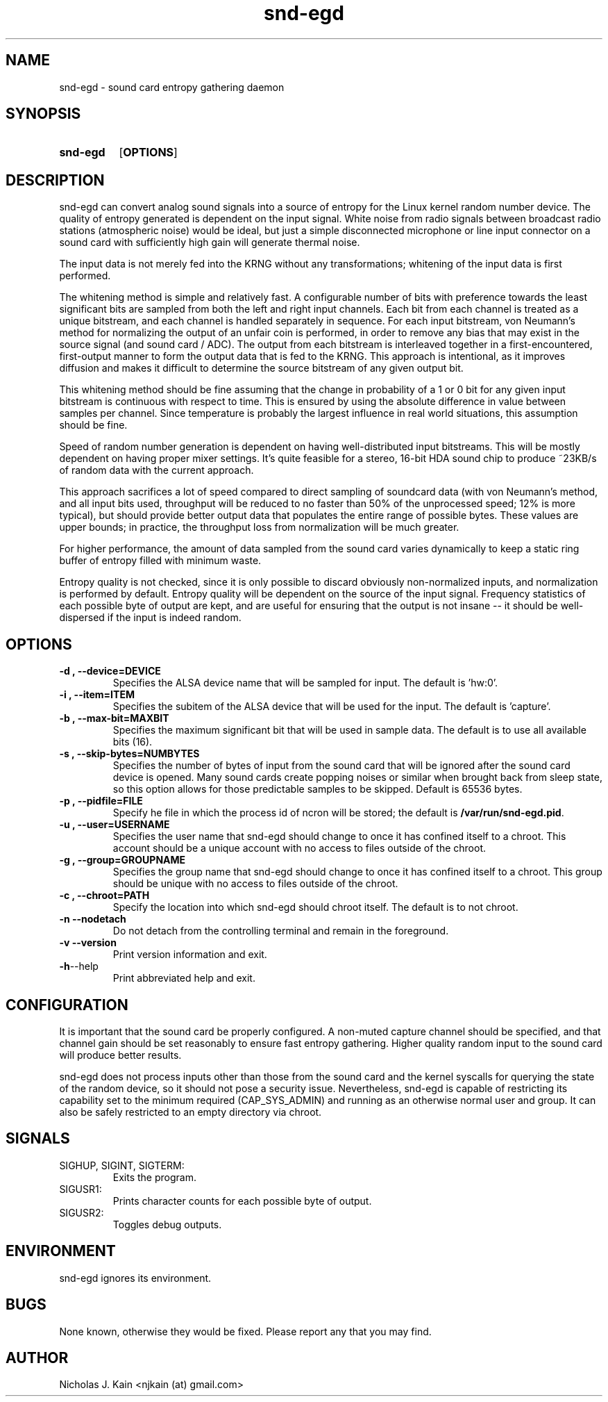 .\" Man page for snd-egd
.\"
.\" Copyright (c) 2008-2010 Nicholas J. Kain
.\"
.TH snd-egd 1 "August 22, 2010"
.LO 1
.SH NAME
snd-egd \- sound card entropy gathering daemon
.SH SYNOPSIS
.SY snd-egd
.OP OPTIONS
.YS
.SH DESCRIPTION
snd-egd can convert analog sound signals into a source of entropy for the Linux
kernel random number device.  The quality of entropy generated is dependent on
the input signal.  White noise from radio signals between broadcast radio
stations (atmospheric noise) would be ideal, but just a simple disconnected
microphone or line input connector on a sound card with sufficiently high gain
will generate thermal noise.

The input data is not merely fed into the KRNG without any transformations;
whitening of the input data is first performed.

The whitening method is simple and relatively fast.  A configurable number of
bits with preference towards the least significant bits are sampled from both
the left and right input channels.  Each bit from each channel is treated as a
unique bitstream, and each channel is handled separately in sequence.  For each
input bitstream, von Neumann's method for normalizing the output of an unfair
coin is performed, in order to remove any bias that may exist in the source
signal (and sound card / ADC).  The output from each bitstream is interleaved
together in a first-encountered, first-output manner to form the output data
that is fed to the KRNG.  This approach is intentional, as it improves
diffusion and makes it difficult to determine the source bitstream of any given
output bit.

This whitening method should be fine assuming that the change in probability of
a 1 or 0 bit for any given input bitstream is continuous with respect to time.
This is ensured by using the absolute difference in value between samples per
channel.  Since temperature is probably the largest influence in real world
situations, this assumption should be fine.

Speed of random number generation is dependent on having well-distributed input
bitstreams.  This will be mostly dependent on having proper mixer settings.
It's quite feasible for a stereo, 16-bit HDA sound chip to produce ~23KB/s of
random data with the current approach.

This approach sacrifices a lot of speed compared to direct sampling of
soundcard data (with von Neumann's method, and all input bits used, throughput
will be reduced to no faster than 50% of the unprocessed speed; 12% is more
typical), but should provide better output data that populates the entire range
of possible bytes.  These values are upper bounds; in practice, the throughput
loss from normalization will be much greater.

For higher performance, the amount of data sampled from the sound card varies
dynamically to keep a static ring buffer of entropy filled with minimum waste.

Entropy quality is not checked, since it is only possible to discard obviously
non-normalized inputs, and normalization is performed by default.  Entropy
quality will be dependent on the source of the input signal.  Frequency
statistics of each possible byte of output are kept, and are useful for
ensuring that the output is not insane -- it should be well-dispersed if
the input is indeed random.
.SH OPTIONS
.TP
.B \-\^d , \-\-device=DEVICE
Specifies the ALSA device name that will be sampled for input.  The default
is 'hw:0'.
.TP
.B \-\^i , \-\-item=ITEM
Specifies the subitem of the ALSA device that will be used for the input.  The
default is 'capture'.
.TP
.B \-\^b , \-\-max\-bit=MAXBIT
Specifies the maximum significant bit that will be used in sample data.  The
default is to use all available bits (16).
.TP
.B \-\^s , \-\-skip\-bytes=NUMBYTES
Specifies the number of bytes of input from the sound card that will be
ignored after the sound card device is opened.  Many sound cards create
popping noises or similar when brought back from sleep state, so this
option allows for those predictable samples to be skipped.  Default
is 65536 bytes.
.TP
.B \-\^p , \-\-pidfile=FILE
Specify he file in which the process id of ncron will be stored; the
default is
.BR /var/run/snd-egd.pid .
.TP
.B \-\^u , \-\-user=USERNAME
Specifies the user name that snd-egd should change to once it has confined
itself to a chroot.  This account should be a unique account with no access
to files outside of the chroot.
.TP
.B \-\^g , \-\-group=GROUPNAME
Specifies the group name that snd-egd should change to once it has confined
itself to a chroot.  This group should be unique with no access to files
outside of the chroot.
.TP
.B \-\^c , \-\-chroot=PATH
Specify the location into which snd-egd should chroot itself.  The default is
to not chroot.
.TP
.B \-\^n   \-\-nodetach
Do not detach from the controlling terminal and remain in the foreground.
.TP
.B \-\^v   \-\-version
Print version information and exit.
.TP
.BR \-\^h  \-\-help
Print abbreviated help and exit.
.SH CONFIGURATION
It is important that the sound card be properly configured.  A non-muted
capture channel should be specified, and that channel gain should be set
reasonably to ensure fast entropy gathering.  Higher quality random input
to the sound card will produce better results.

snd-egd does not process inputs other than those from the sound card and
the kernel syscalls for querying the state of the random device, so it
should not pose a security issue.  Nevertheless, snd-egd is capable of
restricting its capability set to the minimum required (CAP_SYS_ADMIN)
and running as an otherwise normal user and group.  It can also be
safely restricted to an empty directory via chroot.
.SH SIGNALS
.TP
SIGHUP, SIGINT, SIGTERM:
Exits the program.
.TP
SIGUSR1:
Prints character counts for each possible byte of output.
.TP
SIGUSR2:
Toggles debug outputs.
.SH ENVIRONMENT
snd-egd ignores its environment.
.SH BUGS
None known, otherwise they would be fixed.  Please report any that you may
find.
.SH AUTHOR
Nicholas J. Kain <njkain (at) gmail.com>

